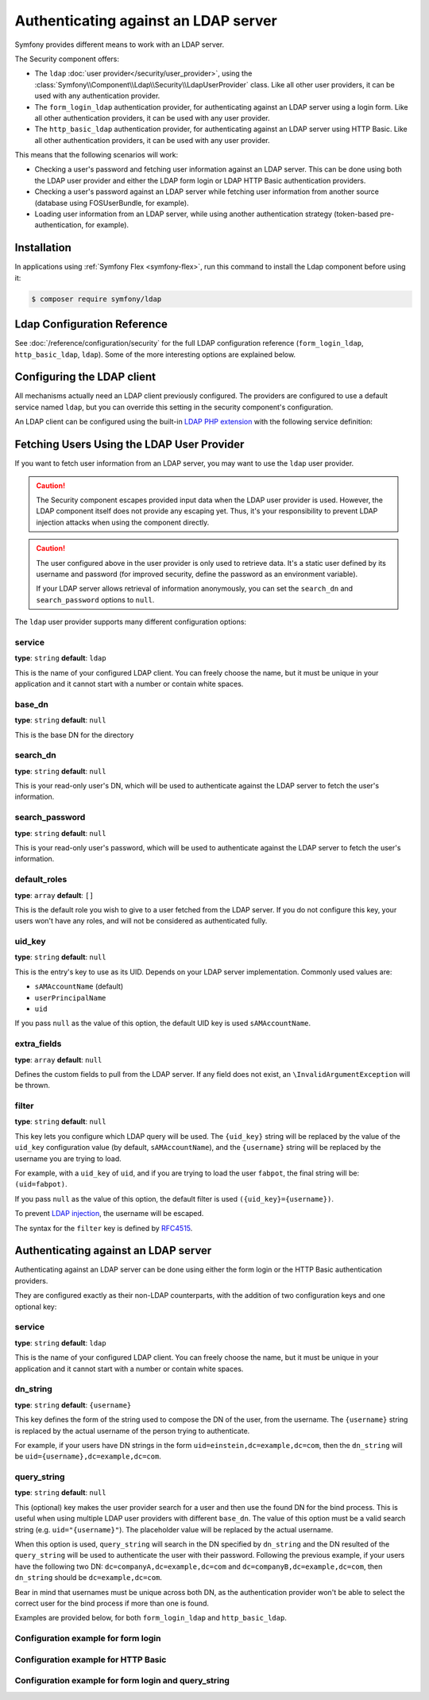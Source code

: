 .. index::
   single: Security; Authenticating against an LDAP server

Authenticating against an LDAP server
=====================================

Symfony provides different means to work with an LDAP server.

The Security component offers:

* The ``ldap`` :doc:`user provider</security/user_provider>`, using the
  :class:`Symfony\\Component\\Ldap\\Security\\LdapUserProvider`
  class. Like all other user providers, it can be used with any
  authentication provider.

* The ``form_login_ldap`` authentication provider, for authenticating
  against an LDAP server using a login form. Like all other
  authentication providers, it can be used with any user provider.

* The ``http_basic_ldap`` authentication provider, for authenticating
  against an LDAP server using HTTP Basic. Like all other
  authentication providers, it can be used with any user provider.

This means that the following scenarios will work:

* Checking a user's password and fetching user information against an
  LDAP server. This can be done using both the LDAP user provider and
  either the LDAP form login or LDAP HTTP Basic authentication providers.

* Checking a user's password against an LDAP server while fetching user
  information from another source (database using FOSUserBundle, for
  example).

* Loading user information from an LDAP server, while using another
  authentication strategy (token-based pre-authentication, for example).

.. deprecated:: 4.4

    The class ``Symfony\Component\Security\Core\User\LdapUserProvider``
    has been deprecated in Symfony 4.4. Use the class
    ``Symfony\Component\Ldap\Security\LdapUserProvider`` instead.

Installation
------------

In applications using :ref:`Symfony Flex <symfony-flex>`, run this command to
install the Ldap component before using it:

.. code-block:: terminal

    $ composer require symfony/ldap

Ldap Configuration Reference
----------------------------

See :doc:`/reference/configuration/security` for the full LDAP
configuration reference (``form_login_ldap``, ``http_basic_ldap``, ``ldap``).
Some of the more interesting options are explained below.

Configuring the LDAP client
---------------------------

All mechanisms actually need an LDAP client previously configured.
The providers are configured to use a default service named ``ldap``,
but you can override this setting in the security component's
configuration.

An LDAP client can be configured using the built-in
`LDAP PHP extension`_ with the following service definition:

.. configuration-block::

    .. code-block:: yaml

        # config/services.yaml
        services:
            Symfony\Component\Ldap\Ldap:
                arguments: ['@Symfony\Component\Ldap\Adapter\ExtLdap\Adapter']
            Symfony\Component\Ldap\Adapter\ExtLdap\Adapter:
                arguments:
                    -   host: my-server
                        port: 389
                        encryption: tls
                        options:
                            protocol_version: 3
                            referrals: false

    .. code-block:: xml

        <!-- config/services.xml -->
        <?xml version="1.0" encoding="UTF-8" ?>
        <container xmlns="http://symfony.com/schema/dic/services"
            xmlns:xsi="http://www.w3.org/2001/XMLSchema-instance"
            xsi:schemaLocation="http://symfony.com/schema/dic/services https://symfony.com/schema/dic/services/services-1.0.xsd">

            <services>
                <service id="Symfony\Component\Ldap\Ldap">
                    <argument type="service" id="Symfony\Component\Ldap\Adapter\ExtLdap\Adapter"/>
                </service>
                <service id="Symfony\Component\Ldap\Adapter\ExtLdap\Adapter">
                    <argument type="collection">
                        <argument key="host">my-server</argument>
                        <argument key="port">389</argument>
                        <argument key="encryption">tls</argument>
                        <argument key="options" type="collection">
                            <argument key="protocol_version">3</argument>
                            <argument key="referrals">false</argument>
                        </argument>
                    </argument>
                </service>
            </services>
        </container>

    .. code-block:: php

        // config/services.php
        use Symfony\Component\Ldap\Adapter\ExtLdap\Adapter;
        use Symfony\Component\Ldap\Ldap;

        $container->register(Ldap::class)
            ->addArgument(new Reference(Adapter::class));

        $container
            ->register(Adapter::class)
            ->setArguments([
                'host' => 'my-server',
                'port' => 389,
                'encryption' => 'tls',
                'options' => [
                    'protocol_version' => 3,
                    'referrals' => false
                ],
            ]);

Fetching Users Using the LDAP User Provider
-------------------------------------------

If you want to fetch user information from an LDAP server, you may want to
use the ``ldap`` user provider.

.. configuration-block::

    .. code-block:: yaml

        # config/packages/security.yaml
        security:
            # ...

            providers:
                my_ldap:
                    ldap:
                        service: Symfony\Component\Ldap\Ldap
                        base_dn: dc=example,dc=com
                        search_dn: "cn=read-only-admin,dc=example,dc=com"
                        search_password: password
                        default_roles: ROLE_USER
                        uid_key: uid
                        extra_fields: ['email']

    .. code-block:: xml

        <!-- config/packages/security.xml -->
        <?xml version="1.0" encoding="UTF-8"?>
        <srv:container xmlns="http://symfony.com/schema/dic/security"
            xmlns:xsi="http://www.w3.org/2001/XMLSchema-instance"
            xmlns:srv="http://symfony.com/schema/dic/services"
            xsi:schemaLocation="http://symfony.com/schema/dic/services
                https://symfony.com/schema/dic/services/services-1.0.xsd">

            <config>
                <provider name="my_ldap">
                    <ldap service="Symfony\Component\Ldap\Ldap"
                        base-dn="dc=example,dc=com"
                        search-dn="cn=read-only-admin,dc=example,dc=com"
                        search-password="password"
                        default-roles="ROLE_USER"
                        uid-key="uid"/>
                </provider>
            </config>
        </srv:container>

    .. code-block:: php

        // config/packages/security.php
        use Symfony\Component\Ldap\Ldap;

        $container->loadFromExtension('security', [
            'providers' => [
                'ldap_users' => [
                    'ldap' => [
                        'service' => Ldap::class,
                        'base_dn' => 'dc=example,dc=com',
                        'search_dn' => 'cn=read-only-admin,dc=example,dc=com',
                        'search_password' => 'password',
                        'default_roles' => 'ROLE_USER',
                        'uid_key' => 'uid',
                        'extra_fields' => ['email'],
                    ],
                ],
            ],
        ];

.. caution::

    The Security component escapes provided input data when the LDAP user
    provider is used. However, the LDAP component itself does not provide
    any escaping yet. Thus, it's your responsibility to prevent LDAP injection
    attacks when using the component directly.

.. caution::

    The user configured above in the user provider is only used to retrieve
    data. It's a static user defined by its username and password (for improved
    security, define the password as an environment variable).

    If your LDAP server allows retrieval of information anonymously, you can
    set the ``search_dn`` and ``search_password`` options to ``null``.

The ``ldap`` user provider supports many different configuration options:

service
.......

**type**: ``string`` **default**: ``ldap``

This is the name of your configured LDAP client. You can freely choose the
name, but it must be unique in your application and it cannot start with a
number or contain white spaces.

base_dn
.......

**type**: ``string`` **default**: ``null``

This is the base DN for the directory

search_dn
.........

**type**: ``string`` **default**: ``null``

This is your read-only user's DN, which will be used to authenticate
against the LDAP server to fetch the user's information.

search_password
...............

**type**: ``string`` **default**: ``null``

This is your read-only user's password, which will be used to authenticate
against the LDAP server to fetch the user's information.

default_roles
.............

**type**: ``array`` **default**: ``[]``

This is the default role you wish to give to a user fetched from the LDAP
server. If you do not configure this key, your users won't have any roles,
and will not be considered as authenticated fully.

uid_key
.......

**type**: ``string`` **default**: ``null``

This is the entry's key to use as its UID. Depends on your LDAP server
implementation. Commonly used values are:

* ``sAMAccountName`` (default)
* ``userPrincipalName``
* ``uid``

If you pass ``null`` as the value of this option, the default UID key is used
``sAMAccountName``.

extra_fields
............

**type**: ``array`` **default**: ``null``

.. versionadded:: 4.4

    The ``extra_fields`` option was introduced in Symfony 4.4.

Defines the custom fields to pull from the LDAP server. If any field does not
exist, an ``\InvalidArgumentException`` will be thrown.

filter
......

**type**: ``string`` **default**: ``null``

This key lets you configure which LDAP query will be used. The ``{uid_key}``
string will be replaced by the value of the ``uid_key`` configuration value
(by default, ``sAMAccountName``), and the ``{username}`` string will be
replaced by the username you are trying to load.

For example, with a ``uid_key`` of ``uid``, and if you are trying to
load the user ``fabpot``, the final string will be: ``(uid=fabpot)``.

If you pass ``null`` as the value of this option, the default filter is used
``({uid_key}={username})``.

To prevent `LDAP injection`_, the username will be escaped.

The syntax for the ``filter`` key is defined by `RFC4515`_.

Authenticating against an LDAP server
-------------------------------------

Authenticating against an LDAP server can be done using either the form
login or the HTTP Basic authentication providers.

They are configured exactly as their non-LDAP counterparts, with the
addition of two configuration keys and one optional key:

service
.......

**type**: ``string`` **default**: ``ldap``

This is the name of your configured LDAP client. You can freely choose the
name, but it must be unique in your application and it cannot start with a
number or contain white spaces.

dn_string
.........

**type**: ``string`` **default**: ``{username}``

This key defines the form of the string used to compose the
DN of the user, from the username. The ``{username}`` string is
replaced by the actual username of the person trying to authenticate.

For example, if your users have DN strings in the form
``uid=einstein,dc=example,dc=com``, then the ``dn_string`` will be
``uid={username},dc=example,dc=com``.

query_string
............

**type**: ``string`` **default**: ``null``

This (optional) key makes the user provider search for a user and then use the
found DN for the bind process. This is useful when using multiple LDAP user
providers with different ``base_dn``. The value of this option must be a valid
search string (e.g. ``uid="{username}"``). The placeholder value will be
replaced by the actual username.

When this option is used, ``query_string`` will search in the DN specified by
``dn_string`` and the DN resulted of the ``query_string`` will be used to
authenticate the user with their password. Following the previous example, if
your users have the following two DN: ``dc=companyA,dc=example,dc=com`` and
``dc=companyB,dc=example,dc=com``, then ``dn_string`` should be
``dc=example,dc=com``.

Bear in mind that usernames must be unique across both DN, as the authentication
provider won't be able to select the correct user for the bind process if more
than one is found.

Examples are provided below, for both ``form_login_ldap`` and
``http_basic_ldap``.

Configuration example for form login
....................................

.. configuration-block::

    .. code-block:: yaml

        # config/packages/security.yaml
        security:
            # ...

            firewalls:
                main:
                    # ...
                    form_login_ldap:
                        # ...
                        service: Symfony\Component\Ldap\Ldap
                        dn_string: 'uid={username},dc=example,dc=com'

    .. code-block:: xml

        <!-- config/packages/security.xml -->
        <?xml version="1.0" encoding="UTF-8"?>
        <srv:container xmlns="http://symfony.com/schema/dic/security"
            xmlns:xsi="http://www.w3.org/2001/XMLSchema-instance"
            xmlns:srv="http://symfony.com/schema/dic/services"
            xsi:schemaLocation="http://symfony.com/schema/dic/services
                https://symfony.com/schema/dic/services/services-1.0.xsd">

            <config>
                <firewall name="main">
                    <form-login-ldap service="Symfony\Component\Ldap\Ldap"
                        dn-string="uid={username},dc=example,dc=com"/>
                </firewall>
            </config>
        </srv:container>

    .. code-block:: php

        // config/packages/security.php
        use Symfony\Component\Ldap\Ldap;

        $container->loadFromExtension('security', [
            'firewalls' => [
                'main' => [
                    'form_login_ldap' => [
                        'service' => Ldap::class,
                        'dn_string' => 'uid={username},dc=example,dc=com',
                        // ...
                    ],
                ],
            ]
        ];

Configuration example for HTTP Basic
....................................

.. configuration-block::

    .. code-block:: yaml

        # config/packages/security.yaml
        security:
            # ...

            firewalls:
                main:
                    stateless: true
                    http_basic_ldap:
                        service: Symfony\Component\Ldap\Ldap
                        dn_string: 'uid={username},dc=example,dc=com'

    .. code-block:: xml

        <!-- config/packages/security.xml -->
        <?xml version="1.0" encoding="UTF-8"?>
        <srv:container xmlns="http://symfony.com/schema/dic/security"
            xmlns:xsi="http://www.w3.org/2001/XMLSchema-instance"
            xmlns:srv="http://symfony.com/schema/dic/services"
            xsi:schemaLocation="http://symfony.com/schema/dic/services
                https://symfony.com/schema/dic/services/services-1.0.xsd">

            <config>
                <!-- ... -->

                <firewall name="main" stateless="true">
                    <http-basic-ldap service="Symfony\Component\Ldap\Ldap"
                        dn-string="uid={username},dc=example,dc=com"/>
                </firewall>
            </config>
        </srv:container>

    .. code-block:: php

        // config/packages/security.php
        use Symfony\Component\Ldap\Ldap;

        $container->loadFromExtension('security', [
            // ...

            'firewalls' => [
                'main' => [
                    'http_basic_ldap' => [
                        'service' => Ldap::class,
                        'dn_string' => 'uid={username},dc=example,dc=com',
                    ],
                    'stateless' => true,
                ],
            ],
        ];

Configuration example for form login and query_string
.....................................................

.. configuration-block::

    .. code-block:: yaml

        # config/packages/security.yaml
        security:
            # ...

            firewalls:
                main:
                    # ...
                    form_login_ldap:
                        service: Symfony\Component\Ldap\Ldap
                        dn_string: 'dc=example,dc=com'
                        query_string: '(&(uid={username})(memberOf=cn=users,ou=Services,dc=example,dc=com))'
                        search_dn: '...'
                        search_password: 'the-raw-password'

    .. code-block:: xml

        <!-- config/packages/security.xml -->
        <?xml version="1.0" encoding="UTF-8"?>
        <srv:container xmlns="http://symfony.com/schema/dic/security"
            xmlns:xsi="http://www.w3.org/2001/XMLSchema-instance"
            xmlns:srv="http://symfony.com/schema/dic/services"
            xsi:schemaLocation="http://symfony.com/schema/dic/services
                https://symfony.com/schema/dic/services/services-1.0.xsd">

            <config>
                <firewall name="main">
                    <!-- ... -->
                    <form-login-ldap service="Symfony\Component\Ldap\Ldap"
                        dn-string="dc=example,dc=com"
                        query-string="(&amp;(uid={username})(memberOf=cn=users,ou=Services,dc=example,dc=com))"
                        search-dn="..."
                        search-password="the-raw-password"/>
                </firewall>
            </config>
        </srv:container>

    .. code-block:: php

        // config/packages/security.php
        use Symfony\Component\Ldap\Ldap;

        $container->loadFromExtension('security', [
            'firewalls' => [
                'main' => [
                    // ...
                    'form_login_ldap' => [
                        'service' => Ldap::class,
                        'dn_string' => 'dc=example,dc=com',
                        'query_string' => '(&(uid={username})(memberOf=cn=users,ou=Services,dc=example,dc=com))',
                        'search_dn' => '...',
                        'search_password' => 'the-raw-password',
                    ],
                ],
            ]
        ]);

.. deprecated:: 4.4

    Using the ``query_string`` config option without defining ``search_dn`` and
    ``search_password`` is deprecated since Symfony 4.4.

.. _`LDAP PHP extension`: https://www.php.net/manual/en/intro.ldap.php
.. _`RFC4515`: http://www.faqs.org/rfcs/rfc4515.html
.. _`LDAP injection`: http://projects.webappsec.org/w/page/13246947/LDAP%20Injection
